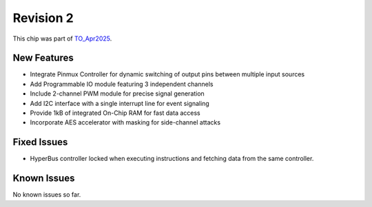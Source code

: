 Revision 2
==========

This chip was part of `TO_Apr2025 <https://github.com/IHP-GmbH/TO_Apr2025>`_.

New Features
------------

* Integrate Pinmux Controller for dynamic switching of output pins between multiple input sources
* Add Programmable IO module featuring 3 independent channels
* Include 2-channel PWM module for precise signal generation
* Add I2C interface with a single interrupt line for event signaling
* Provide 1kB of integrated On-Chip RAM for fast data access
* Incorporate AES accelerator with masking for side-channel attacks

Fixed Issues
------------

* HyperBus controller locked when executing instructions and fetching data from the same controller.

Known Issues
------------

No known issues so far.

